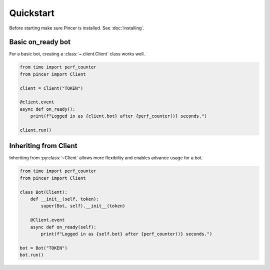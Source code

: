 Quickstart
==========

Before starting make sure Pincer is installed. See :doc:`installing`.


Basic on_ready bot
------------------

For a basic bot, creating a :class:`~.client.Client` class works well. 

.. code-block:: python

	from time import perf_counter
	from pincer import Client

	client = Client("TOKEN")

	@client.event
	async def on_ready():
	    print(f"Logged in as {client.bot} after {perf_counter()} seconds.")

	client.run()


Inheriting from Client
----------------------

Inheriting from :py:class:`~Client` allows more flexibility and enables advance usage for a bot.

.. code-block:: python

	from time import perf_counter
	from pincer import Client

	class Bot(Client):
	    def __init__(self, token):
	        super(Bot, self).__init__(token)

	    @Client.event
	    async def on_ready(self):
	        print(f"Logged in as {self.bot} after {perf_counter()} seconds.")
	
	bot = Bot("TOKEN")
	bot.run()


